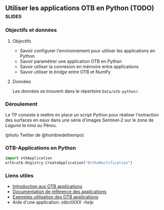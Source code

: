 ** Utiliser les applications OTB en Python (TODO)                    :slides:
*** Objectifs et données
**** Objectifs
     - Savoir configurer l'environnement pour utiliser les applications en Python
     - Savoir paramétrer une application OTB en Python
     - Savoir utiliser la connexion en mémoire entre applications
     - Savoir utiliser le /bridge/ entre OTB et NumPy

**** Données
     
     Les données se trouvent dans le répertoire ~Data/otb-python/~.

*** Déroulement
    Le TP consiste à mettre en place un script Python pour réaliser l'extraction
    des surfaces en eaux dans une série d'images Sentinel-2 sur le zone de
    /Laguna la nina/ au Pérou.

    #+begin_center
    #+ATTR_LaTeX: width=0.95\textwidth center  
    [[file:Images/lluvias-peru.jpg]]
    #+end_center
    (photo Twitter de @hombredeltiempo)

*** OTB-Applications en Python   
#+begin_src python
import otbApplication 
orth=otb.Registry.CreateApplication("OrthoRectification") 
#+end_src

*** Liens utiles
    - [[https://www.orfeo-toolbox.org/CookBook/CookBookse1.html#x7-60001.1][Introduction aux OTB applications]]
    - [[https://www.orfeo-toolbox.org//Applications/][Documentation de référence des applications]]
    - [[https://www.orfeo-toolbox.org/CookBook/CookBookch3.html#x38-370003][Exemples utilisation des OTB applications]]
    - Aide d'une application: /otbcli\textunderscore{}XXX -help/

